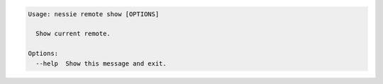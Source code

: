 .. code-block:: bash

   Usage: nessie remote show [OPTIONS]
   
     Show current remote.
   
   Options:
     --help  Show this message and exit.
   
   

